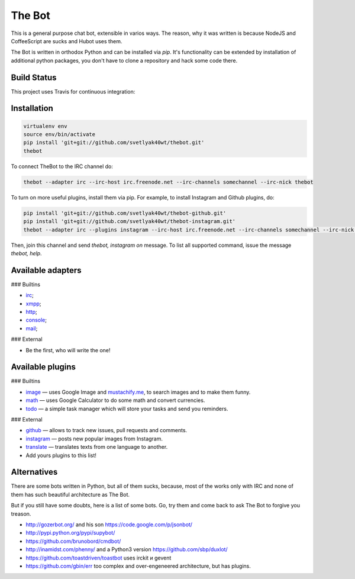 The Bot
=======

This is a general purpose chat bot, extensible in varios ways.
The reason, why it was written is because NodeJS and CoffeeScript are sucks and
Hubot uses them.

The Bot is written in orthodox Python and can be installed via `pip`.
It's functionality can be extended by installation of additional python packages,
you don't have to clone a repository and hack some code there.

Build Status
------------

| This project uses Travis for continuous integration:
| |travis|_

Installation
------------

.. code:: bash

    virtualenv env
    source env/bin/activate
    pip install 'git+git://github.com/svetlyak40wt/thebot.git'
    thebot

To connect TheBot to the IRC channel do:

.. code:: bash

    thebot --adapter irc --irc-host irc.freenode.net --irc-channels somechannel --irc-nick thebot

To turn on more useful plugins, install them via pip. For example, to install Instagram and Github plugins, do:

.. code:: bash

    pip install 'git+git://github.com/svetlyak40wt/thebot-github.git'
    pip install 'git+git://github.com/svetlyak40wt/thebot-instagram.git'
    thebot --adapter irc --plugins instagram --irc-host irc.freenode.net --irc-channels somechannel --irc-nick thebot

Then, join this channel and send `thebot, instagram on` message. To list all supported command, issue the message
`thebot, help`.


Available adapters
------------------

### Builtins

* `irc <https://github.com/svetlyak40wt/thebot/blob/master/thebot/batteries/irc.py>`_;
* `xmpp <https://github.com/svetlyak40wt/thebot/blob/master/thebot/batteries/xmpp.py>`_;
* `http <https://github.com/svetlyak40wt/thebot/blob/master/thebot/batteries/http.py>`_;
* `console <https://github.com/svetlyak40wt/thebot/blob/master/thebot/batteries/console.py>`_;
* `mail <https://github.com/svetlyak40wt/thebot/blob/master/thebot/batteries/mail.py>`_;

### External

* Be the first, who will write the one!

Available plugins
-----------------

### Builtins

* `image <https://github.com/svetlyak40wt/thebot/blob/master/thebot/batteries/image.py>`_ — uses Google Image and `mustachify.me <http://mustachify.me>`_, to search images and to make them funny.
* `math <https://github.com/svetlyak40wt/thebot/blob/master/thebot/batteries/math.py>`_ — uses Google Calculator to do some math and convert currencies.
* `todo <https://github.com/svetlyak40wt/thebot/blob/master/thebot/batteries/todo.py>`_ — a simple task manager which will store your tasks and send you reminders.

### External

* `github <https://github.com/svetlyak40wt/thebot-github>`_ — allows to track new issues, pull requests and comments.
* `instagram <https://github.com/svetlyak40wt/thebot-instagram>`_ — posts new popular images from Instagram.
* `translate <https://github.com/svetlyak40wt/thebot-translate>`_ — translates texts from one language to another.
* Add yours plugins to this list!


Alternatives
------------

There are some bots written in Python, but all of them sucks, because,
most of the works only with IRC and none of them has such beautiful
architecture as The Bot.

But if you still have some doubts, here is a list of some bots. Go, try
them and come back to ask The Bot to forgive you treason.

* http://gozerbot.org/ and his son https://code.google.com/p/jsonbot/
* http://pypi.python.org/pypi/supybot/
* https://github.com/brunobord/cmdbot/
* http://inamidst.com/phenny/ and a Python3 version https://github.com/sbp/duxlot/
* https://github.com/toastdriven/toastbot uses irckit и gevent
* https://github.com/gbin/err too complex and over-engeneered architecture, but has plugins.

.. _pip: http://pypi.python.org/pypi/pip
.. |travis| image:: https://secure.travis-ci.org/svetlyak40wt/thebot.png
.. _travis: http://travis-ci.org/svetlyak40wt/thebot

